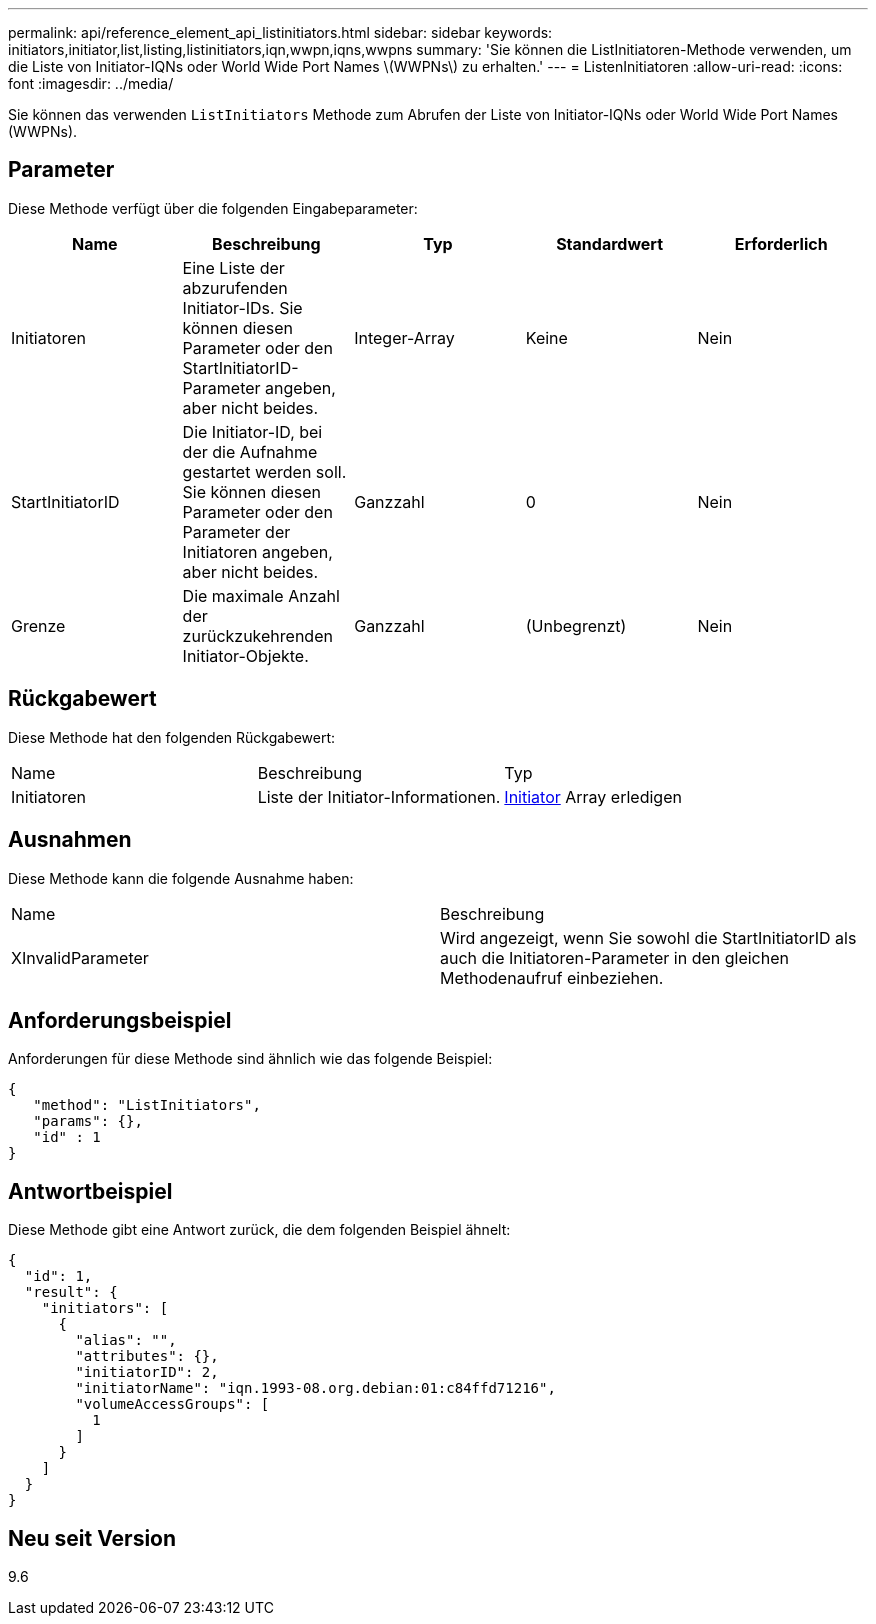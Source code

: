 ---
permalink: api/reference_element_api_listinitiators.html 
sidebar: sidebar 
keywords: initiators,initiator,list,listing,listinitiators,iqn,wwpn,iqns,wwpns 
summary: 'Sie können die ListInitiatoren-Methode verwenden, um die Liste von Initiator-IQNs oder World Wide Port Names \(WWPNs\) zu erhalten.' 
---
= ListenInitiatoren
:allow-uri-read: 
:icons: font
:imagesdir: ../media/


[role="lead"]
Sie können das verwenden `ListInitiators` Methode zum Abrufen der Liste von Initiator-IQNs oder World Wide Port Names (WWPNs).



== Parameter

Diese Methode verfügt über die folgenden Eingabeparameter:

|===
| Name | Beschreibung | Typ | Standardwert | Erforderlich 


 a| 
Initiatoren
 a| 
Eine Liste der abzurufenden Initiator-IDs. Sie können diesen Parameter oder den StartInitiatorID-Parameter angeben, aber nicht beides.
 a| 
Integer-Array
 a| 
Keine
 a| 
Nein



 a| 
StartInitiatorID
 a| 
Die Initiator-ID, bei der die Aufnahme gestartet werden soll. Sie können diesen Parameter oder den Parameter der Initiatoren angeben, aber nicht beides.
 a| 
Ganzzahl
 a| 
0
 a| 
Nein



 a| 
Grenze
 a| 
Die maximale Anzahl der zurückzukehrenden Initiator-Objekte.
 a| 
Ganzzahl
 a| 
(Unbegrenzt)
 a| 
Nein

|===


== Rückgabewert

Diese Methode hat den folgenden Rückgabewert:

|===


| Name | Beschreibung | Typ 


 a| 
Initiatoren
 a| 
Liste der Initiator-Informationen.
 a| 
xref:reference_element_api_initiator.adoc[Initiator] Array erledigen

|===


== Ausnahmen

Diese Methode kann die folgende Ausnahme haben:

|===


| Name | Beschreibung 


 a| 
XInvalidParameter
 a| 
Wird angezeigt, wenn Sie sowohl die StartInitiatorID als auch die Initiatoren-Parameter in den gleichen Methodenaufruf einbeziehen.

|===


== Anforderungsbeispiel

Anforderungen für diese Methode sind ähnlich wie das folgende Beispiel:

[listing]
----
{
   "method": "ListInitiators",
   "params": {},
   "id" : 1
}
----


== Antwortbeispiel

Diese Methode gibt eine Antwort zurück, die dem folgenden Beispiel ähnelt:

[listing]
----
{
  "id": 1,
  "result": {
    "initiators": [
      {
        "alias": "",
        "attributes": {},
        "initiatorID": 2,
        "initiatorName": "iqn.1993-08.org.debian:01:c84ffd71216",
        "volumeAccessGroups": [
          1
        ]
      }
    ]
  }
}
----


== Neu seit Version

9.6
